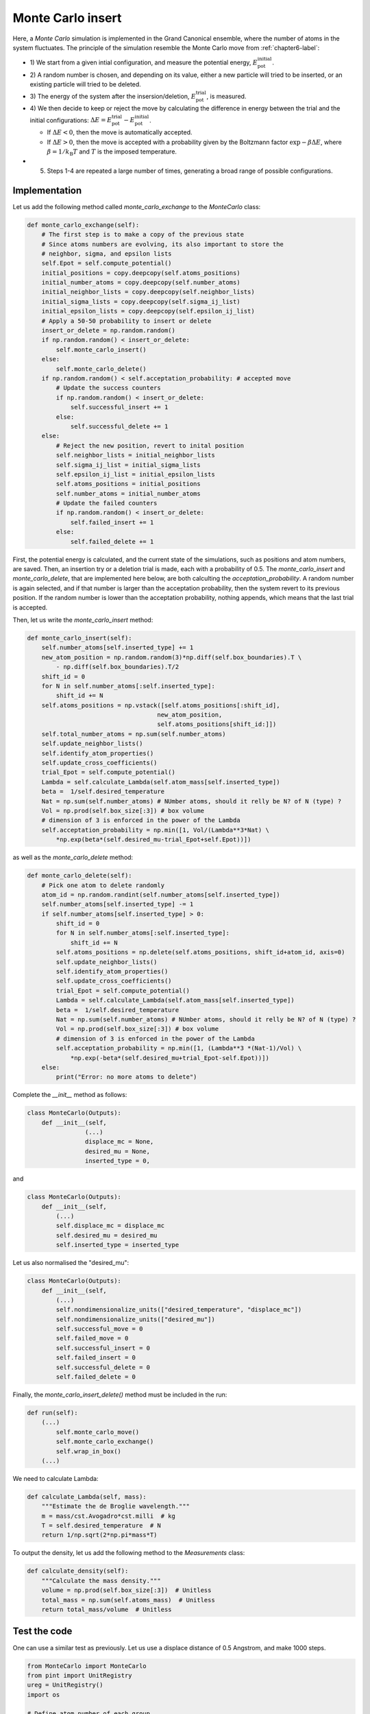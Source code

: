 .. _chapter8-label:

Monte Carlo insert
==================

Here, a *Monte Carlo* simulation is implemented in the Grand Canonical ensemble,
where the number of atoms in the system fluctuates. The principle of the
simulation resemble the Monte Carlo move from :ref:`chapter6-label`:

- 1) We start from a given intial configuration, and measure the potential
  energy, :math:`E_\text{pot}^\text{initial}`.
- 2) A random number is chosen, and depending on its value, either a new particle
  will tried to be inserted, or an existing particle will tried to be deleted.
- 3) The energy of the system after the insersion/deletion,
  :math:`E_\text{pot}^\text{trial}`, is measured.
- 4) We then decide to keep or reject the move by calculating
  the difference in energy between the trial and the initial configurations:
  :math:`\Delta E = E_\text{pot}^\text{trial} - E_\text{pot}^\text{initial}`.
  
  - If :math:`\Delta E < 0`, then the move is automatically accepted. 
  - If :math:`\Delta E > 0`, then the move is accepted with a probability given
    by the Boltzmann factor :math:`\exp{- \beta \Delta E}`, where
    :math:`\beta = 1 / k_\text{B} T` and :math:`T` is the imposed temperature.

- 5) Steps 1-4 are repeated a large number of times, generating a broad range of
     possible configurations.

Implementation
--------------

Let us add the following method called *monte_carlo_exchange* to the *MonteCarlo* class:

.. label:: start_MonteCarlo_class

.. code-block:: python

    def monte_carlo_exchange(self):
        # The first step is to make a copy of the previous state
        # Since atoms numbers are evolving, its also important to store the
        # neighbor, sigma, and epsilon lists
        self.Epot = self.compute_potential()
        initial_positions = copy.deepcopy(self.atoms_positions)
        initial_number_atoms = copy.deepcopy(self.number_atoms)
        initial_neighbor_lists = copy.deepcopy(self.neighbor_lists)
        initial_sigma_lists = copy.deepcopy(self.sigma_ij_list)
        initial_epsilon_lists = copy.deepcopy(self.epsilon_ij_list)
        # Apply a 50-50 probability to insert or delete
        insert_or_delete = np.random.random()
        if np.random.random() < insert_or_delete:
            self.monte_carlo_insert()
        else:
            self.monte_carlo_delete()
        if np.random.random() < self.acceptation_probability: # accepted move
            # Update the success counters
            if np.random.random() < insert_or_delete:
                self.successful_insert += 1
            else:
                self.successful_delete += 1
        else:
            # Reject the new position, revert to inital position
            self.neighbor_lists = initial_neighbor_lists
            self.sigma_ij_list = initial_sigma_lists
            self.epsilon_ij_list = initial_epsilon_lists
            self.atoms_positions = initial_positions
            self.number_atoms = initial_number_atoms
            # Update the failed counters
            if np.random.random() < insert_or_delete:
                self.failed_insert += 1
            else:
                self.failed_delete += 1

.. label:: end_MonteCarlo_class

First, the potential energy is calculated, and the current state of the
simulations, such as positions and atom numbers, are saved. Then, an insertion
try or a deletion trial is made, each with a probability of 0.5. The
*monte_carlo_insert* and *monte_carlo_delete*, that are implemented here below,
are both calculting the *acceptation_probability*. A random number is again selected,
and if that number is larger than the acceptation probability, then the system
revert to its previous position. If the random number is lower than the acceptation
probability, nothing appends, which means that the last trial is accepted.

Then, let us write the *monte_carlo_insert* method:

.. label:: start_MonteCarlo_class

.. code-block:: python

    def monte_carlo_insert(self):
        self.number_atoms[self.inserted_type] += 1
        new_atom_position = np.random.random(3)*np.diff(self.box_boundaries).T \
            - np.diff(self.box_boundaries).T/2
        shift_id = 0 
        for N in self.number_atoms[:self.inserted_type]:
            shift_id += N
        self.atoms_positions = np.vstack([self.atoms_positions[:shift_id],
                                        new_atom_position,
                                        self.atoms_positions[shift_id:]])
        self.total_number_atoms = np.sum(self.number_atoms)
        self.update_neighbor_lists()
        self.identify_atom_properties()
        self.update_cross_coefficients()
        trial_Epot = self.compute_potential()
        Lambda = self.calculate_Lambda(self.atom_mass[self.inserted_type])
        beta =  1/self.desired_temperature
        Nat = np.sum(self.number_atoms) # NUmber atoms, should it relly be N? of N (type) ?
        Vol = np.prod(self.box_size[:3]) # box volume
        # dimension of 3 is enforced in the power of the Lambda
        self.acceptation_probability = np.min([1, Vol/(Lambda**3*Nat) \
            *np.exp(beta*(self.desired_mu-trial_Epot+self.Epot))])

.. label:: end_MonteCarlo_class

as well as the *monte_carlo_delete* method:

.. label:: start_MonteCarlo_class

.. code-block:: python

    def monte_carlo_delete(self):
        # Pick one atom to delete randomly
        atom_id = np.random.randint(self.number_atoms[self.inserted_type])
        self.number_atoms[self.inserted_type] -= 1
        if self.number_atoms[self.inserted_type] > 0:
            shift_id = 0
            for N in self.number_atoms[:self.inserted_type]:
                shift_id += N
            self.atoms_positions = np.delete(self.atoms_positions, shift_id+atom_id, axis=0)
            self.update_neighbor_lists()
            self.identify_atom_properties()
            self.update_cross_coefficients()
            trial_Epot = self.compute_potential()
            Lambda = self.calculate_Lambda(self.atom_mass[self.inserted_type])
            beta =  1/self.desired_temperature
            Nat = np.sum(self.number_atoms) # NUmber atoms, should it relly be N? of N (type) ?
            Vol = np.prod(self.box_size[:3]) # box volume
            # dimension of 3 is enforced in the power of the Lambda
            self.acceptation_probability = np.min([1, (Lambda**3 *(Nat-1)/Vol) \
                *np.exp(-beta*(self.desired_mu+trial_Epot-self.Epot))])
        else:
            print("Error: no more atoms to delete")

.. label:: end_MonteCarlo_class

Complete the *__init__* method as follows:

.. label:: start_MonteCarlo_class

.. code-block:: python

    class MonteCarlo(Outputs):
        def __init__(self,
                    (...)
                    displace_mc = None,
                    desired_mu = None,
                    inserted_type = 0,

.. label:: end_MonteCarlo_class

and

.. label:: start_MonteCarlo_class

.. code-block:: python

    class MonteCarlo(Outputs):
        def __init__(self,
            (...)
            self.displace_mc = displace_mc
            self.desired_mu = desired_mu
            self.inserted_type = inserted_type

.. label:: end_MonteCarlo_class

Let us also normalised the "desired_mu":

.. label:: start_MonteCarlo_class

.. code-block:: python

    class MonteCarlo(Outputs):
        def __init__(self,
            (...)
            self.nondimensionalize_units(["desired_temperature", "displace_mc"])
            self.nondimensionalize_units(["desired_mu"])
            self.successful_move = 0
            self.failed_move = 0
            self.successful_insert = 0
            self.failed_insert = 0
            self.successful_delete = 0
            self.failed_delete = 0

.. label:: end_MonteCarlo_class

Finally, the *monte_carlo_insert_delete()* method must be included in the run:

.. label:: start_MonteCarlo_class

.. code-block:: python

    def run(self):
        (...)
            self.monte_carlo_move()
            self.monte_carlo_exchange()
            self.wrap_in_box()
        (...)

.. label:: end_MonteCarlo_class

We need to calculate Lambda:

.. label:: start_MonteCarlo_class

.. code-block:: python

    def calculate_Lambda(self, mass):
        """Estimate the de Broglie wavelength."""
        m = mass/cst.Avogadro*cst.milli  # kg
        T = self.desired_temperature  # N
        return 1/np.sqrt(2*np.pi*mass*T)

.. label:: end_MonteCarlo_class

To output the density, let us add the following method to the *Measurements* class:

.. label:: start_Measurements_class

.. code-block:: python

    def calculate_density(self):
        """Calculate the mass density."""
        volume = np.prod(self.box_size[:3])  # Unitless
        total_mass = np.sum(self.atoms_mass)  # Unitless
        return total_mass/volume  # Unitless

.. label:: end_Measurements_class

Test the code
-------------

One can use a similar test as previously. Let us use a displace distance of
0.5 Angstrom, and make 1000 steps.

.. label:: start_test_8a_class

.. code-block:: python

    from MonteCarlo import MonteCarlo
    from pint import UnitRegistry
    ureg = UnitRegistry()
    import os

    # Define atom number of each group
    nmb_1= 50
    # Define LJ parameters (sigma)
    sig_1 = 3*ureg.angstrom
    # Define LJ parameters (epsilon)
    eps_1 = 0.1*ureg.kcal/ureg.mol
    # Define atom mass
    mss_1 = 10*ureg.gram/ureg.mol
    # Define box size
    L = 20*ureg.angstrom
    # Define a cut off
    rc = 2.5*sig_1
    # Pick the desired temperature
    T = 300*ureg.kelvin
    # choose the desired_mu
    desired_mu = -3*ureg.kcal/ureg.mol

    # Initialize the prepare object
    mc = MonteCarlo(
        ureg = ureg,
        maximum_steps=100,
        thermo_period=10,
        dumping_period=10,
        number_atoms=[nmb_1],
        epsilon=[eps_1], # kcal/mol
        sigma=[sig_1], # A
        atom_mass=[mss_1], # g/mol
        box_dimensions=[L, L, L], # A
        cut_off=rc,
        thermo_outputs="Epot-press",
        desired_temperature=T, # K
        neighbor=1,
        desired_mu = desired_mu,
    )
    mc.run()

    # Test function using pytest
    def test_output_files():
        assert os.path.exists("Outputs/dump.mc.lammpstrj"), "Test failed: dump file was not created"
        assert os.path.exists("Outputs/simulation.log"), "Test failed: log file was not created"
        print("Test passed")

    # If the script is run directly, execute the tests
    if __name__ == "__main__":
        import pytest
        # Run pytest programmatically
        pytest.main(["-s", __file__])

.. label:: end_test_8a_class

The evolution of the potential energy as a function of the
number of steps are written in the *Outputs/Epot.dat* file
and can be plotted.
